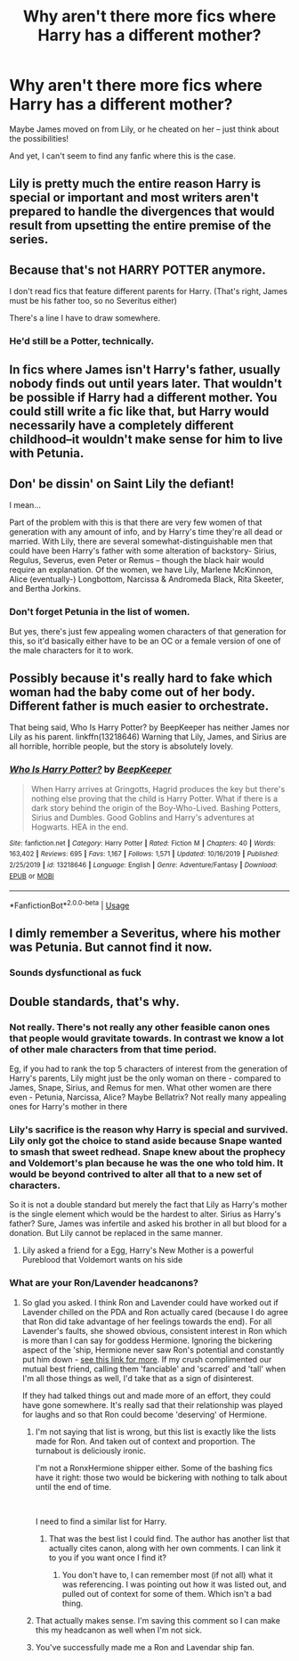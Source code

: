 #+TITLE: Why aren't there more fics where Harry has a different mother?

* Why aren't there more fics where Harry has a different mother?
:PROPERTIES:
:Author: Dux-El52
:Score: 8
:DateUnix: 1580132560.0
:DateShort: 2020-Jan-27
:FlairText: Discussion
:END:
Maybe James moved on from Lily, or he cheated on her -- just think about the possibilities!

And yet, I can't seem to find any fanfic where this is the case.


** Lily is pretty much the entire reason Harry is special or important and most writers aren't prepared to handle the divergences that would result from upsetting the entire premise of the series.
:PROPERTIES:
:Author: Asviloka
:Score: 21
:DateUnix: 1580137847.0
:DateShort: 2020-Jan-27
:END:


** Because that's not HARRY POTTER anymore.

I don't read fics that feature different parents for Harry. (That's right, James must be his father too, so no Severitus either)

There's a line I have to draw somewhere.
:PROPERTIES:
:Author: InquisitorCOC
:Score: 10
:DateUnix: 1580147987.0
:DateShort: 2020-Jan-27
:END:

*** He'd still be a Potter, technically.
:PROPERTIES:
:Author: YOB1997
:Score: -4
:DateUnix: 1580148075.0
:DateShort: 2020-Jan-27
:END:


** In fics where James isn't Harry's father, usually nobody finds out until years later. That wouldn't be possible if Harry had a different mother. You could still write a fic like that, but Harry would necessarily have a completely different childhood--it wouldn't make sense for him to live with Petunia.
:PROPERTIES:
:Author: 420SwagBro
:Score: 7
:DateUnix: 1580163359.0
:DateShort: 2020-Jan-28
:END:


** Don' be dissin' on Saint Lily the defiant!

I mean...

Part of the problem with this is that there are very few women of that generation with any amount of info, and by Harry's time they're all dead or married. With Lily, there are several somewhat-distinguishable men that could have been Harry's father with some alteration of backstory- Sirius, Regulus, Severus, even Peter or Remus -- though the black hair would require an explanation. Of the women, we have Lily, Marlene McKinnon, Alice (eventually-) Longbottom, Narcissa & Andromeda Black, Rita Skeeter, and Bertha Jorkins.
:PROPERTIES:
:Author: wordhammer
:Score: 8
:DateUnix: 1580143523.0
:DateShort: 2020-Jan-27
:END:

*** Don't forget Petunia in the list of women.

But yes, there's just few appealing women characters of that generation for this, so it'd basically either have to be an OC or a female version of one of the male characters for it to work.
:PROPERTIES:
:Author: matgopack
:Score: 5
:DateUnix: 1580144762.0
:DateShort: 2020-Jan-27
:END:


** Possibly because it's really hard to fake which woman had the baby come out of her body. Different father is much easier to orchestrate.

That being said, Who Is Harry Potter? by BeepKeeper has neither James nor Lily as his parent. linkffn(13218646) Warning that Lily, James, and Sirius are all horrible, horrible people, but the story is absolutely lovely.
:PROPERTIES:
:Author: JennaSayquah
:Score: 2
:DateUnix: 1580203278.0
:DateShort: 2020-Jan-28
:END:

*** [[https://www.fanfiction.net/s/13218646/1/][*/Who Is Harry Potter?/*]] by [[https://www.fanfiction.net/u/6241015/BeepKeeper][/BeepKeeper/]]

#+begin_quote
  When Harry arrives at Gringotts, Hagrid produces the key but there's nothing else proving that the child is Harry Potter. What if there is a dark story behind the origin of the Boy-Who-Lived. Bashing Potters, Sirius and Dumbles. Good Goblins and Harry's adventures at Hogwarts. HEA in the end.
#+end_quote

^{/Site/:} ^{fanfiction.net} ^{*|*} ^{/Category/:} ^{Harry} ^{Potter} ^{*|*} ^{/Rated/:} ^{Fiction} ^{M} ^{*|*} ^{/Chapters/:} ^{40} ^{*|*} ^{/Words/:} ^{163,402} ^{*|*} ^{/Reviews/:} ^{695} ^{*|*} ^{/Favs/:} ^{1,167} ^{*|*} ^{/Follows/:} ^{1,571} ^{*|*} ^{/Updated/:} ^{10/16/2019} ^{*|*} ^{/Published/:} ^{2/25/2019} ^{*|*} ^{/id/:} ^{13218646} ^{*|*} ^{/Language/:} ^{English} ^{*|*} ^{/Genre/:} ^{Adventure/Fantasy} ^{*|*} ^{/Download/:} ^{[[http://www.ff2ebook.com/old/ffn-bot/index.php?id=13218646&source=ff&filetype=epub][EPUB]]} ^{or} ^{[[http://www.ff2ebook.com/old/ffn-bot/index.php?id=13218646&source=ff&filetype=mobi][MOBI]]}

--------------

*FanfictionBot*^{2.0.0-beta} | [[https://github.com/tusing/reddit-ffn-bot/wiki/Usage][Usage]]
:PROPERTIES:
:Author: FanfictionBot
:Score: 1
:DateUnix: 1580203294.0
:DateShort: 2020-Jan-28
:END:


** I dimly remember a Severitus, where his mother was Petunia. But cannot find it now.
:PROPERTIES:
:Author: ceplma
:Score: 1
:DateUnix: 1580137830.0
:DateShort: 2020-Jan-27
:END:

*** Sounds dysfunctional as fuck
:PROPERTIES:
:Author: articlesarestupid
:Score: 8
:DateUnix: 1580152034.0
:DateShort: 2020-Jan-27
:END:


** Double standards, that's why.
:PROPERTIES:
:Author: YOB1997
:Score: 0
:DateUnix: 1580136968.0
:DateShort: 2020-Jan-27
:END:

*** Not really. There's not really any other feasible canon ones that people would gravitate towards. In contrast we know a lot of other male characters from that time period.

Eg, if you had to rank the top 5 characters of interest from the generation of Harry's parents, Lily might just be the only woman on there - compared to James, Snape, Sirius, and Remus for men. What other women are there even - Petunia, Narcissa, Alice? Maybe Bellatrix? Not really many appealing ones for Harry's mother in there
:PROPERTIES:
:Author: matgopack
:Score: 5
:DateUnix: 1580149281.0
:DateShort: 2020-Jan-27
:END:


*** Lily's sacrifice is the reason why Harry is special and survived. Lily only got the choice to stand aside because Snape wanted to smash that sweet redhead. Snape knew about the prophecy and Voldemort's plan because he was the one who told him. It would be beyond contrived to alter all that to a new set of characters.

So it is not a double standard but merely the fact that Lily as Harry's mother is the single element which would be the hardest to alter. Sirius as Harry's father? Sure, James was infertile and asked his brother in all but blood for a donation. But Lily cannot be replaced in the same manner.
:PROPERTIES:
:Author: Hellstrike
:Score: 4
:DateUnix: 1580152527.0
:DateShort: 2020-Jan-27
:END:

**** Lily asked a friend for a Egg, Harry's New Mother is a powerful Pureblood that Voldemort wants on his side
:PROPERTIES:
:Author: KidCoheed
:Score: 1
:DateUnix: 1580166293.0
:DateShort: 2020-Jan-28
:END:


*** What are your Ron/Lavender headcanons?
:PROPERTIES:
:Author: Miqdad_Suleman
:Score: 2
:DateUnix: 1580137388.0
:DateShort: 2020-Jan-27
:END:

**** So glad you asked. I think Ron and Lavender could have worked out if Lavender chilled on the PDA and Ron actually cared (because I do agree that Ron did take advantage of her feelings towards the end). For all Lavender's faults, she showed obvious, consistent interest in Ron which is more than I can say for goddess Hermione. Ignoring the bickering aspect of the 'ship, Hermione never saw Ron's potential and constantly put him down - [[https://www.quora.com/Isnt-Hermione-somehow-harsh-to-Ron][see this link for more]]. If my crush complimented our mutual best friend, calling them 'fanciable' and 'scarred' and 'tall' when I'm all those things as well, I'd take that as a sign of disinterest.

If they had talked things out and made more of an effort, they could have gone somewhere. It's really sad that their relationship was played for laughs and so that Ron could become 'deserving' of Hermione.
:PROPERTIES:
:Author: YOB1997
:Score: 8
:DateUnix: 1580138955.0
:DateShort: 2020-Jan-27
:END:

***** I'm not saying that list is wrong, but this list is exactly like the lists made for Ron. And taken out of context and proportion. The turnabout is deliciously ironic.

I'm not a RonxHermione shipper either. Some of the bashing fics have it right: those two would be bickering with nothing to talk about until the end of time.

​

I need to find a similar list for Harry.
:PROPERTIES:
:Author: Nyanmaru_San
:Score: 3
:DateUnix: 1580148991.0
:DateShort: 2020-Jan-27
:END:

****** That was the best list I could find. The author has another list that actually cites canon, along with her own comments. I can link it to you if you want once I find it?
:PROPERTIES:
:Author: YOB1997
:Score: 1
:DateUnix: 1580150854.0
:DateShort: 2020-Jan-27
:END:

******* You don't have to, I can remember most (if not all) what it was referencing. I was pointing out how it was listed out, and pulled out of context for some of them. Which isn't a bad thing.
:PROPERTIES:
:Author: Nyanmaru_San
:Score: 1
:DateUnix: 1580162748.0
:DateShort: 2020-Jan-28
:END:


***** That actually makes sense. I'm saving this comment so I can make this my headcanon as well when I'm not sick.
:PROPERTIES:
:Author: Miqdad_Suleman
:Score: 1
:DateUnix: 1580145053.0
:DateShort: 2020-Jan-27
:END:


***** You've successfully made me a Ron and Lavendar ship fan.
:PROPERTIES:
:Author: drsmilegood
:Score: 1
:DateUnix: 1580168329.0
:DateShort: 2020-Jan-28
:END:
